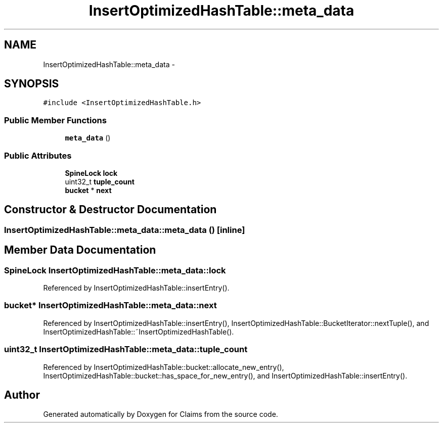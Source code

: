 .TH "InsertOptimizedHashTable::meta_data" 3 "Thu Nov 12 2015" "Claims" \" -*- nroff -*-
.ad l
.nh
.SH NAME
InsertOptimizedHashTable::meta_data \- 
.SH SYNOPSIS
.br
.PP
.PP
\fC#include <InsertOptimizedHashTable\&.h>\fP
.SS "Public Member Functions"

.in +1c
.ti -1c
.RI "\fBmeta_data\fP ()"
.br
.in -1c
.SS "Public Attributes"

.in +1c
.ti -1c
.RI "\fBSpineLock\fP \fBlock\fP"
.br
.ti -1c
.RI "uint32_t \fBtuple_count\fP"
.br
.ti -1c
.RI "\fBbucket\fP * \fBnext\fP"
.br
.in -1c
.SH "Constructor & Destructor Documentation"
.PP 
.SS "InsertOptimizedHashTable::meta_data::meta_data ()\fC [inline]\fP"

.SH "Member Data Documentation"
.PP 
.SS "\fBSpineLock\fP InsertOptimizedHashTable::meta_data::lock"

.PP
Referenced by InsertOptimizedHashTable::insertEntry()\&.
.SS "\fBbucket\fP* InsertOptimizedHashTable::meta_data::next"

.PP
Referenced by InsertOptimizedHashTable::insertEntry(), InsertOptimizedHashTable::BucketIterator::nextTuple(), and InsertOptimizedHashTable::~InsertOptimizedHashTable()\&.
.SS "uint32_t InsertOptimizedHashTable::meta_data::tuple_count"

.PP
Referenced by InsertOptimizedHashTable::bucket::allocate_new_entry(), InsertOptimizedHashTable::bucket::has_space_for_new_entry(), and InsertOptimizedHashTable::insertEntry()\&.

.SH "Author"
.PP 
Generated automatically by Doxygen for Claims from the source code\&.
